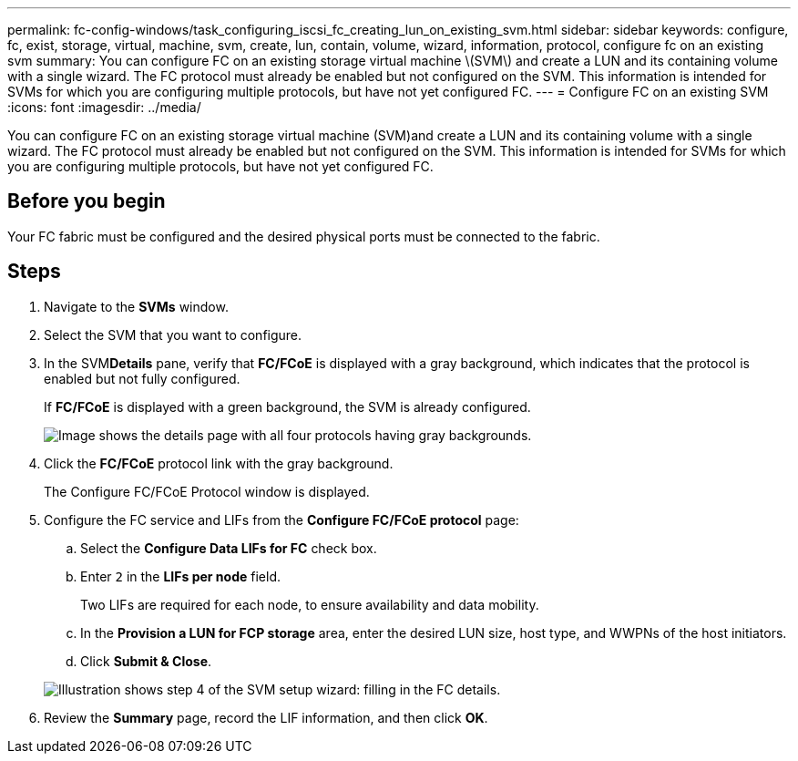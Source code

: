---
permalink: fc-config-windows/task_configuring_iscsi_fc_creating_lun_on_existing_svm.html
sidebar: sidebar
keywords: configure, fc, exist, storage, virtual, machine, svm, create, lun, contain, volume, wizard, information, protocol, configure fc on an existing svm
summary: You can configure FC on an existing storage virtual machine \(SVM\) and create a LUN and its containing volume with a single wizard. The FC protocol must already be enabled but not configured on the SVM. This information is intended for SVMs for which you are configuring multiple protocols, but have not yet configured FC.
---
= Configure FC on an existing SVM
:icons: font
:imagesdir: ../media/

[.lead]
You can configure FC on an existing storage virtual machine (SVM)and create a LUN and its containing volume with a single wizard. The FC protocol must already be enabled but not configured on the SVM. This information is intended for SVMs for which you are configuring multiple protocols, but have not yet configured FC.

== Before you begin

Your FC fabric must be configured and the desired physical ports must be connected to the fabric.

== Steps

. Navigate to the *SVMs* window.
. Select the SVM that you want to configure.
. In the SVM**Details** pane, verify that *FC/FCoE* is displayed with a gray background, which indicates that the protocol is enabled but not fully configured.
+
If *FC/FCoE* is displayed with a green background, the SVM is already configured.
+
image::../media/existing_svm_protocols_fc_windows.gif[Image shows the details page with all four protocols having gray backgrounds.]

. Click the *FC/FCoE* protocol link with the gray background.
+
The Configure FC/FCoE Protocol window is displayed.

. Configure the FC service and LIFs from the *Configure FC/FCoE protocol* page:
 .. Select the *Configure Data LIFs for FC* check box.
 .. Enter `2` in the *LIFs per node* field.
+
Two LIFs are required for each node, to ensure availability and data mobility.

 .. In the *Provision a LUN for FCP storage* area, enter the desired LUN size, host type, and WWPNs of the host initiators.
 .. Click *Submit & Close*.

+
image::../media/svm_wizard_fc_details.gif[Illustration shows step 4 of the SVM setup wizard: filling in the FC details.]
. Review the *Summary* page, record the LIF information, and then click *OK*.

